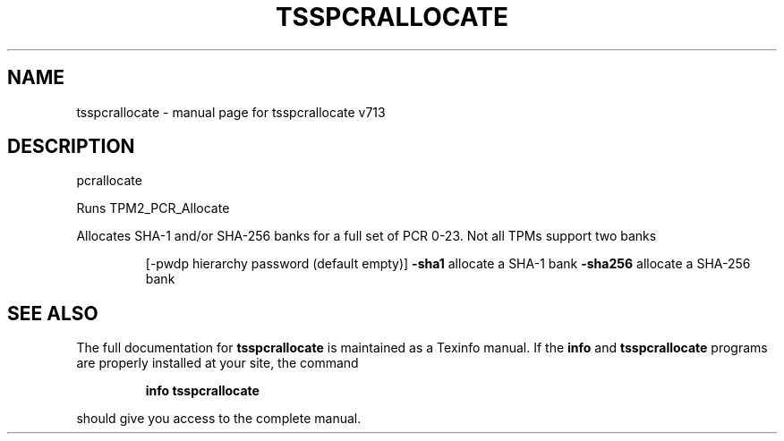 .\" DO NOT MODIFY THIS FILE!  It was generated by help2man 1.47.4.
.TH TSSPCRALLOCATE "1" "September 2016" "tsspcrallocate v713" "User Commands"
.SH NAME
tsspcrallocate \- manual page for tsspcrallocate v713
.SH DESCRIPTION
pcrallocate
.PP
Runs TPM2_PCR_Allocate
.PP
Allocates SHA\-1 and/or SHA\-256 banks for a full set of PCR 0\-23.  Not all
TPMs support two banks
.IP
[\-pwdp hierarchy password (default empty)]
\fB\-sha1\fR allocate a SHA\-1 bank
\fB\-sha256\fR allocate a SHA\-256 bank
.SH "SEE ALSO"
The full documentation for
.B tsspcrallocate
is maintained as a Texinfo manual.  If the
.B info
and
.B tsspcrallocate
programs are properly installed at your site, the command
.IP
.B info tsspcrallocate
.PP
should give you access to the complete manual.
